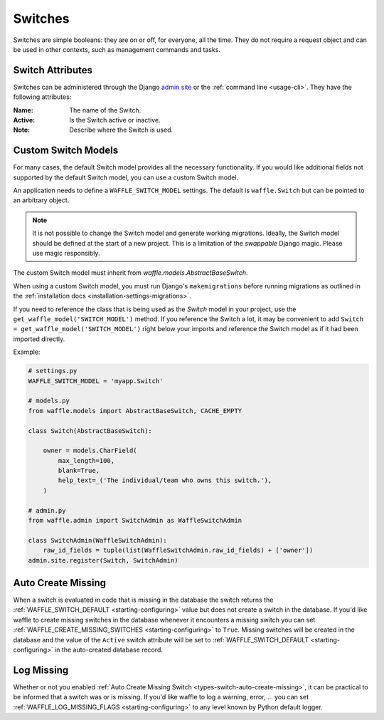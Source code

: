 .. _types-switch:

========
Switches
========

Switches are simple booleans: they are on or off, for everyone, all the
time. They do not require a request object and can be used in other
contexts, such as management commands and tasks.


Switch Attributes
=================

Switches can be administered through the Django `admin site`_ or the
:ref:`command line <usage-cli>`. They have the following attributes:

:Name:
    The name of the Switch.
:Active:
    Is the Switch active or inactive.
:Note:
    Describe where the Switch is used.


.. _admin site: https://docs.djangoproject.com/en/dev/ref/contrib/admin/


.. _types-custom-switch-models:

Custom Switch Models
======================

For many cases, the default Switch model provides all the necessary functionality.
If you would like additional fields not supported by the default Switch model,
you can use a custom Switch model.

An application needs to define a ``WAFFLE_SWITCH_MODEL`` settings. The default is ``waffle.Switch``
but can be pointed to an arbitrary object.

.. note::

    It is not possible to change the Switch model and generate working migrations. Ideally, the Switch
    model should be defined at the start of a new project. This is a limitation of the `swappable`
    Django magic. Please use magic responsibly.

The custom Switch model must inherit from `waffle.models.AbstractBaseSwitch`.

When using a custom Switch model, you must run Django's
``makemigrations`` before running migrations as outlined in the :ref:`installation docs
<installation-settings-migrations>`.

If you need to reference the class that is being used as the `Switch` model in your project, use the
``get_waffle_model('SWITCH_MODEL')`` method. If you reference the Switch a lot, it may be convenient
to add ``Switch = get_waffle_model('SWITCH_MODEL')`` right below your imports and reference the Switch
model as if it had been imported directly.

Example:

.. code-block:: python

    # settings.py
    WAFFLE_SWITCH_MODEL = 'myapp.Switch'

    # models.py
    from waffle.models import AbstractBaseSwitch, CACHE_EMPTY

    class Switch(AbstractBaseSwitch):

        owner = models.CharField(
            max_length=100,
            blank=True,
            help_text=_('The individual/team who owns this switch.'),
        )

    # admin.py
    from waffle.admin import SwitchAdmin as WaffleSwitchAdmin

    class SwitchAdmin(WaffleSwitchAdmin):
        raw_id_fields = tuple(list(WaffleSwitchAdmin.raw_id_fields) + ['owner'])
    admin.site.register(Switch, SwitchAdmin)


.. _types-switch-auto-create-missing:

Auto Create Missing
===================

When a switch is evaluated in code that is missing in the database the
switch returns the :ref:`WAFFLE_SWITCH_DEFAULT <starting-configuring>`
value but does not create a switch in the database. If you'd like waffle
to create missing switches in the database whenever it encounters a
missing switch you can set :ref:`WAFFLE_CREATE_MISSING_SWITCHES
<starting-configuring>` to ``True``. Missing switches will be created in
the database and the value of the ``Active`` switch attribute will be
set to :ref:`WAFFLE_SWITCH_DEFAULT <starting-configuring>` in the
auto-created database record.


.. _types-switch-log-missing:

Log Missing
===================

Whether or not you enabled :ref:`Auto Create Missing Switch <types-switch-auto-create-missing>`,
it can be practical to be informed that a switch was or is missing.
If you'd like waffle to log a warning, error, ... you can set :ref:`WAFFLE_LOG_MISSING_FLAGS
<starting-configuring>` to any level known by Python default logger.
